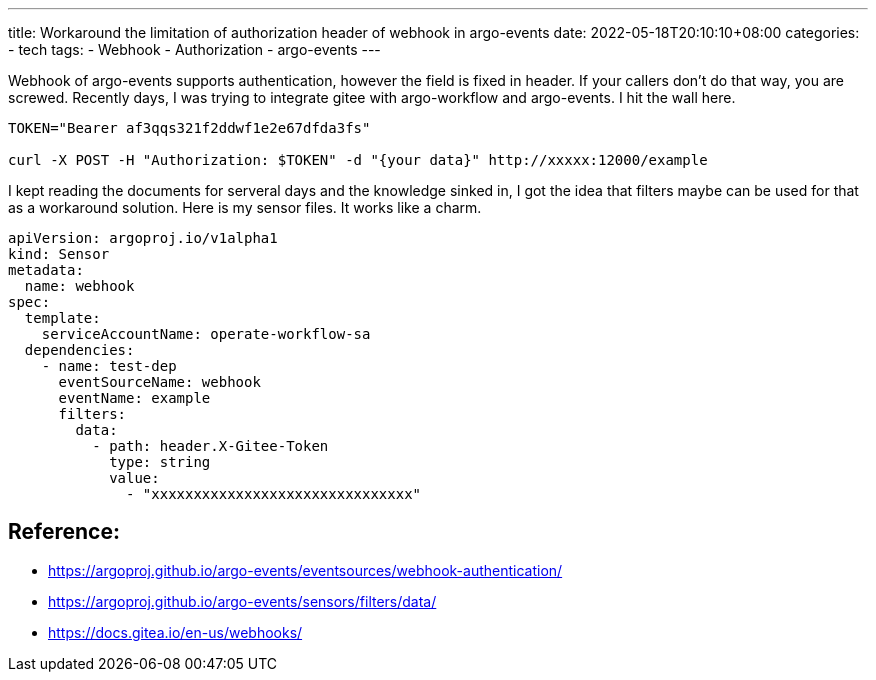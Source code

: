 ---
title: Workaround the limitation of authorization header of webhook in argo-events
date: 2022-05-18T20:10:10+08:00
categories:
- tech
tags:
- Webhook
- Authorization
- argo-events
---

Webhook of argo-events supports authentication, however the field is fixed in header. If your callers don't do that way, you are screwed. Recently days, I was trying to integrate gitee with argo-workflow and argo-events.  I hit the wall here. 

[source,bash]
----
TOKEN="Bearer af3qqs321f2ddwf1e2e67dfda3fs"

curl -X POST -H "Authorization: $TOKEN" -d "{your data}" http://xxxxx:12000/example
----


I kept reading the documents for serveral days and the knowledge sinked in, I got the idea that filters maybe can be used for that as a workaround solution.  Here is my sensor files. It works like a charm.

[source,yaml]
----
apiVersion: argoproj.io/v1alpha1
kind: Sensor
metadata:
  name: webhook
spec:
  template:
    serviceAccountName: operate-workflow-sa
  dependencies:
    - name: test-dep
      eventSourceName: webhook
      eventName: example
      filters:
        data:
          - path: header.X-Gitee-Token
            type: string
            value:
              - "xxxxxxxxxxxxxxxxxxxxxxxxxxxxxxx"
----

== Reference: 
* https://argoproj.github.io/argo-events/eventsources/webhook-authentication/
* https://argoproj.github.io/argo-events/sensors/filters/data/
* https://docs.gitea.io/en-us/webhooks/